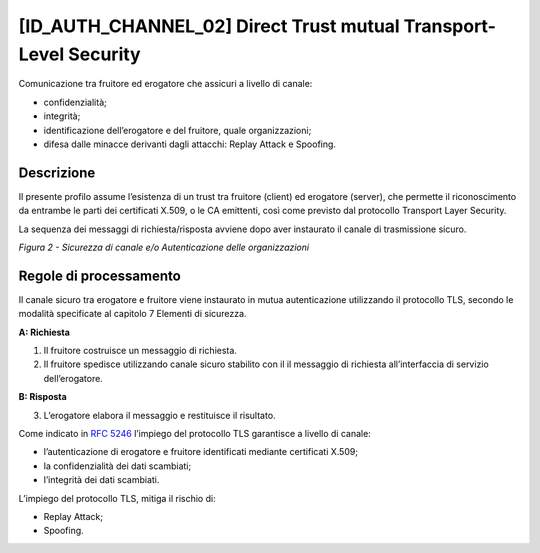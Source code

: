 [ID_AUTH_CHANNEL_02] Direct Trust mutual Transport-Level Security
-----------------------------------------------------------------

Comunicazione tra fruitore ed erogatore che assicuri a livello di
canale:

-  confidenzialità;

-  integrità;

-  identificazione dell’erogatore e del fruitore, quale organizzazioni;

-  difesa dalle minacce derivanti dagli attacchi: Replay Attack e
   Spoofing.

Descrizione
^^^^^^^^^^^

Il presente profilo assume l’esistenza di un trust tra fruitore (client)
ed erogatore (server), che permette il riconoscimento da entrambe le
parti dei certificati X.509, o le CA emittenti, così come previsto dal
protocollo Transport Layer Security.

La sequenza dei messaggi di richiesta/risposta avviene dopo aver
instaurato il canale di trasmissione sicuro.

.. mermaid::

    sequenceDiagram
     
    activate Fruitore
	activate Erogatore
    Fruitore->>+Erogatore: 1. Request()
    Erogatore-->>Fruitore: 2. Response
    deactivate Erogatore
     deactivate Fruitore

*Figura 2 - Sicurezza di canale e/o Autenticazione delle organizzazioni*

Regole di processamento
^^^^^^^^^^^^^^^^^^^^^^^

Il canale sicuro tra erogatore e fruitore viene instaurato in mutua
autenticazione utilizzando il protocollo TLS, secondo le modalità
specificate al capitolo 7 Elementi di sicurezza.

**A: Richiesta**

1. Il fruitore costruisce un messaggio di richiesta.

2. Il fruitore spedisce utilizzando canale sicuro stabilito con il il
   messaggio di richiesta all’interfaccia di servizio dell’erogatore.

**B: Risposta**

3. L’erogatore elabora il messaggio e restituisce il risultato.

Come indicato in :rfc:`5246` l’impiego del protocollo TLS garantisce a
livello di canale:

-  l’autenticazione di erogatore e fruitore identificati mediante
   certificati X.509;

-  la confidenzialità dei dati scambiati;

-  l’integrità dei dati scambiati.

L’impiego del protocollo TLS, mitiga il rischio di:

-  Replay Attack;

-  Spoofing.

.. forum_italia::
   :topic_id: 21467
   :scope: document
